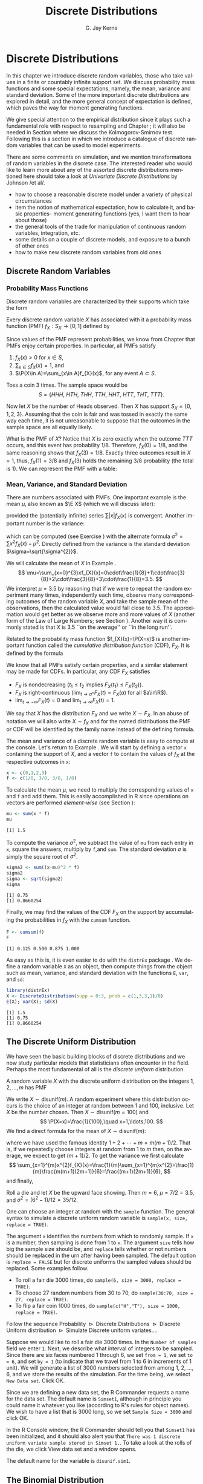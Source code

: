#+STARTUP:   indent
#+TITLE:     Discrete Distributions
#+AUTHOR:    G. Jay Kerns
#+EMAIL:     gkerns@ysu.edu
#+LANGUAGE:  en
#+OPTIONS:   H:3 num:t toc:t \n:nil @:t ::t |:t ^:t -:t f:nil *:t <:t
#+OPTIONS:   TeX:t LaTeX:t skip:nil d:nil todo:t pri:nil tags:not-in-toc
#+INFOJS_OPT: view:nil toc:nil ltoc:t mouse:underline buttons:0 path:http://orgmode.org/org-info.js
#+EXPORT_SELECT_TAGS: export
#+EXPORT_EXCLUDE_TAGS: answ soln
#+DRAWERS: HIDDEN PROPERTIES STATE PREFACE
#+BABEL: :session *R* :exports results :results value raw replace :cache no :tangle yes
#+LaTeX_CLASS: scrbook
#+LaTeX_CLASS_OPTIONS: [captions=tableheading]
#+LaTeX_CLASS_OPTIONS: [10pt,english]
#+LaTeX_HEADER: \input{preamble}

* Discrete Distributions
\label{cha:Discrete-Distributions}
#+begin_src R :exports none
rm(list = ls())
seed <- 42
set.seed(seed)
options(width = 60)
options(useFancyQuotes = FALSE)
library(actuar)
library(aplpack)
library(boot)
library(coin)
library(combinat)
library(distrEx)
library(e1071)
library(ggplot2)
library(HH)
library(Hmisc)
library(lattice)
library(lmtest)
library(mvtnorm)
library(prob)
library(qcc)
library(RcmdrPlugin.IPSUR)
library(reshape)
library(scatterplot3d)
library(stats4)
library(TeachingDemos)
#+end_src

\noindent In this chapter we introduce discrete random variables, those who take values in a finite or countably infinite support set. We discuss probability mass functions and some special expectations, namely, the mean, variance and standard deviation. Some of the more important discrete distributions are explored in detail, and the more general concept of expectation is defined, which paves the way for moment generating functions. 

We give special attention to the empirical distribution since it plays such a fundamental role with respect to resampling and Chapter \ref{cha:resampling-methods}; it will also be needed in Section \ref{sub:Kolmogorov-Smirnov-Goodness-of-Fit-Test} where we discuss the Kolmogorov-Smirnov test. Following this is a section in which we introduce a catalogue of discrete random variables that can be used to model experiments.

There are some comments on simulation, and we mention transformations of random variables in the discrete case. The interested reader who would like to learn more about any of the assorted discrete distributions mentioned here should take a look at /Univariate Discrete Distributions/ by Johnson /et al/\cite{Johnson1993}.


#+latex: \paragraph*{What do I want them to know?}

- how to choose a reasonable discrete model under a variety of physical circumstances
- item the notion of mathematical expectation, how to calculate it, and basic properties- moment generating functions (yes, I want them to hear about those)
- the general tools of the trade for manipulation of continuous random variables, integration, /etc/.
- some details on a couple of discrete models, and exposure to a bunch of other ones
- how to make new discrete random variables from old ones


** Discrete Random Variables
\label{sec:discrete-random-variables}

*** Probability Mass Functions
\label{sub:probability-mass-functions}

Discrete random variables are characterized by their supports which take the form
\begin{equation}
S_{X}=\{u_{1},u_{2},\ldots,u_{k}\}\mbox{ or }S_{X}=\{u_{1},u_{2},u_{3}\ldots\}.
\end{equation}
Every discrete random variable \(X\) has associated with it a probability mass function (PMF) \(f_{X}:S_{X}\to[0,1]\) defined by
\begin{equation}
f_{X}(x)=\P(X=x),\quad x\in S_{X}.
\end{equation}
Since values of the PMF represent probabilities, we know from Chapter \ref{cha:Probability} that PMFs enjoy certain properties. In particular, all PMFs satisfy
1. \(f_{X}(x)>0\) for \(x\in S\),
2. \(\sum_{x\in S}f_{X}(x)=1\), and
3. \(\P(X\in A)=\sum_{x\in A}f_{X}(x)\), for any event \(A\subset S\).

#+latex: \begin{example}
\label{exa:Toss-a-coin}

Toss a coin 3 times. The sample space would be
\[
S=\{ HHH,\ HTH,\ THH,\ TTH,\ HHT,\ HTT,\ THT,\ TTT\}.
\]

Now let \(X\) be the number of Heads observed. Then \(X\) has support \(S_{X}=\{ 0,1,2,3\} \). Assuming that the coin is fair and was tossed in exactly the same way each time, it is not unreasonable to suppose that the outcomes in the sample space are all equally likely. 

What is the PMF of \(X\)? Notice that \(X\) is zero exactly when the outcome \(TTT\) occurs, and this event has probability \(1/8\). Therefore, \(f_{X}(0)=1/8\), and the same reasoning shows that \(f_{X}(3)=1/8\). Exactly three outcomes result in \(X=1\), thus, \(f_{X}(1)=3/8\) and \(f_{X}(3)\) holds the remaining \(3/8\) probability (the total is 1). We can represent the PMF with a table:

\begin{table}[H]
\begin{tabular}{c|cccc|c}
\(x\in S_{X}\) & 0 & 1 & 2 & 3 & Total\tabularnewline
\hline
\(f_{X}(x)=\P(X=x)\) & 1/8 & 3/8 & 3/8 & 1/8 & 1\tabularnewline
\end{tabular}
\end{table}

#+latex: \end{example}

*** Mean, Variance, and Standard Deviation
\label{sub:mean-variance-sd}

There are numbers associated with PMFs. One important example is the mean \(\mu\), also known as \(\E X\) (which we will discuss later):
\begin{equation}
\mu=\E X=\sum_{x\in S}xf_{X}(x),
\end{equation}
provided the (potentially infinite) series \(\sum|x|f_{X}(x)\) is convergent. Another important number is the variance:
\begin{equation}
\sigma^{2}=\sum_{x\in S}(x-\mu)^{2}f_{X}(x),
\end{equation}
which can be computed (see Exercise \ref{xca:variance-shortcut}) with the alternate formula \(\sigma^{2}=\sum x{}^{2}f_{X}(x)-\mu^{2}\). Directly defined from the variance is the standard deviation \(\sigma=\sqrt{\sigma^{2}}\).
 
#+latex: \begin{example}
\label{exa:disc-pmf-mean}
We will calculate the mean of \(X\) in Example \ref{exa:Toss-a-coin}.
\[
\mu=\sum_{x=0}^{3}xf_{X}(x)=0\cdot\frac{1}{8}+1\cdot\frac{3}{8}+2\cdot\frac{3}{8}+3\cdot\frac{1}{8}=3.5.
\]
We interpret \(\mu = 3.5\) by reasoning that if we were to repeat the random experiment many times, independently each time, observe many corresponding outcomes of the random variable \(X\), and take the sample mean of the observations, then the calculated value would fall close to 3.5. The approximation would get better as we observe more and more values of \(X\) (another form of the Law of Large Numbers; see Section \ref{sec:Interpreting-Probabilities}). Another way it is commonly stated is that \(X\) is 3.5 ``on the average'' or ``in the long run''.
#+latex: \end{example}

\begin{rem}
Note that although we say \(X\) is 3.5 on the average, we must keep in mind that our \(X\) never actually equals 3.5 (in fact, it is impossible for \(X\) to equal 3.5).
\end{rem}

Related to the probability mass function \(f_{X}(x)=\P(X=x)\) is another important function called the /cumulative distribution function/ (CDF), \(F_{X}\). It is defined by the formula
\begin{equation}
F_{X}(t)=\P(X\leq t),\quad-\infty<t<\infty.
\end{equation}
We know that all PMFs satisfy certain properties, and a similar statement may be made for CDFs. In particular, any CDF \(F_{X}\) satisfies
- \(F_{X}\) is nondecreasing (\(t_{1}\leq t_{2}\) implies \(F_{X}(t_{1})\leq F_{X}(t_{2})\)).
- \(F_{X}\) is right-continuous (\(\lim_{t\to a^{+}}F_{X}(t)=F_{X}(a)\) for all \(a\in\R\)).
- \(\lim_{t\to-\infty}F_{X}(t)=0\) and \(\lim_{t\to\infty}F_{X}(t)=1\).
We say that \(X\) has the distribution \(F_{X}\) and we write \(X\sim F_{X}\). In an abuse of notation we will also write \(X\sim f_{X}\) and for the named distributions the PMF or CDF will be identified by the family name instead of the defining formula.

#+latex: \paragraph*{How to do it with \textsf{R}}
\label{sub:disc-rv-how-r}

The mean and variance of a discrete random variable is easy to compute at the console. Let's return to Example \ref{exa:disc-pmf-mean}. We will start by defining a vector =x= containing the support of \(X\), and a vector =f= to contain the values of \(f_{X}\) at the respective outcomes in =x=:

#+begin_src R :exports code :results silent
x <- c(0,1,2,3)
f <- c(1/8, 3/8, 3/8, 1/8)
#+end_src

#+results[0897ba84059a071cc7b58406b703921d99b6039e]:

To calculate the mean \(\mu\), we need to multiply the corresponding values of =x= and =f= and add them. This is easily accomplished in \textsf{R} since operations on vectors are performed /element-wise/ (see Section \ref{sub:Functions-and-Expressions}): 

#+begin_src R :exports both :results output pp  
mu <- sum(x * f)
mu
#+end_src

#+results[3cc4b72bd4e364e3591feb0f1c02979e4f234515]:
: [1] 1.5

To compute the variance \(\sigma^{2}\), we subtract the value of =mu= from each entry in =x=, square the answers, multiply by =f=,and =sum=. The standard deviation \(\sigma\) is simply the square root of \(\sigma^{2}\).

#+begin_src R :exports both :results output pp  
sigma2 <- sum((x-mu)^2 * f)
sigma2
sigma <- sqrt(sigma2)
sigma
#+end_src

#+results[68629ddb33e4dcb2d66bb951b9d2f0aea380f202]:
: [1] 0.75
: [1] 0.8660254

Finally, we may find the values of the CDF \(F_{X}\) on the support by accumulating the probabilities in \(f_{X}\) with the =cumsum= function. 

#+begin_src R :exports both :results output pp  
F <- cumsum(f)
F
#+end_src

#+results[e3799655cab4d546631da6d274d5208111071611]:
: [1] 0.125 0.500 0.875 1.000

As easy as this is, it is even easier to do with the =distrEx= package \cite{Ruckdescheldistr}. We define a random variable =X= as an object, then compute things from the object such as mean, variance, and standard deviation with the functions =E=, =var=, and =sd=:

#+begin_src R :exports both :results output pp  
library(distrEx)
X <- DiscreteDistribution(supp = 0:3, prob = c(1,3,3,1)/8)
E(X); var(X); sd(X)
#+end_src

#+results[dfeb23b3c4416473fd4563d8067e24e34bd32544]:
: [1] 1.5
: [1] 0.75
: [1] 0.8660254


** The Discrete Uniform Distribution
\label{sec:disc-uniform-dist}

We have seen the basic building blocks of discrete distributions and we now study particular models that statisticians often encounter in the field. Perhaps the most fundamental of all is the /discrete uniform/ distribution.

A random variable \(X\) with the discrete uniform distribution on the integers \(1,2,\ldots,m\) has PMF
\begin{equation}
f_{X}(x)=\frac{1}{m},\quad x=1,2,\ldots,m.
\end{equation}
We write \(X\sim\mathsf{disunif}(m)\). A random experiment where this distribution occurs is the choice of an integer at random between 1 and 100, inclusive. Let \(X\) be the number chosen. Then \(X\sim\mathsf{disunif}(m=100)\) and
\[
\P(X=x)=\frac{1}{100},\quad x=1,\ldots,100.
\]
We find a direct formula for the mean of \(X\sim\mathsf{disunif}(m)\):
\begin{equation}
\mu=\sum_{x=1}^{m}xf_{X}(x)=\sum_{x=1}^{m}x\cdot\frac{1}{m}=\frac{1}{m}(1+2+\cdots+m)=\frac{m+1}{2},
\end{equation}
where we have used the famous identity \(1+2+\cdots+m=m(m+1)/2\). That is, if we repeatedly choose integers at random from 1 to \(m\) then, on the average, we expect to get \((m+1)/2\). To get the variance we first calculate
\[
\sum_{x=1}^{m}x^{2}f_{X}(x)=\frac{1}{m}\sum_{x=1}^{m}x^{2}=\frac{1}{m}\frac{m(m+1)(2m+1)}{6}=\frac{(m+1)(2m+1)}{6},
\]
and finally,
\begin{equation}
\sigma^{2}=\sum_{x=1}^{m}x^{2}f_{X}(x)-\mu^{2}=\frac{(m+1)(2m+1)}{6}-\left(\frac{m+1}{2}\right)^{2}=\cdots=\frac{m^{2}-1}{12}.
\end{equation}

#+latex: \begin{example}
Roll a die and let \(X\) be the upward face showing. Then \(m=6\), \(\mu=7/2=3.5\), and \(\sigma^{2}=(6^{2}-1)/12=35/12\).
#+latex: \end{example}

#+latex: \paragraph*{How to do it with \textsf{R}}

#+latex: \paragraph*{From the console:}
One can choose an integer at random with the =sample= function. The general syntax to simulate a discrete uniform random variable is =sample(x, size, replace = TRUE)=.

The argument =x= identifies the numbers from which to randomly sample. If =x= is a number, then sampling is done from 1 to =x=. The argument =size= tells how big the sample size should be, and =replace= tells whether or not numbers should be replaced in the urn after having been sampled. The default option is =replace = FALSE= but for discrete uniforms the sampled values should be replaced. Some examples follow.

#+latex: \paragraph*{Examples}
- To roll a fair die 3000 times, do =sample(6, size = 3000, replace = TRUE)=.
- To choose 27 random numbers from 30 to 70, do =sample(30:70, size = 27, replace = TRUE)=.
- To flip a fair coin 1000 times, do =sample(c("H","T"), size = 1000, replace = TRUE)=.

#+latex: \paragraph*{With the \textsf{R} Commander:}

Follow the sequence \textsf{Probability \(\triangleright\) Discrete Distributions \(\triangleright\) Discrete Uniform distribution \(\triangleright\) Simulate Discrete uniform variates.}...

Suppose we would like to roll a fair die 3000 times. In the =Number of samples= field we enter =1=. Next, we describe what interval of integers to be sampled. Since there are six faces numbered 1 through 6, we set =from = 1=, we set =to = 6=, and set =by = 1= (to indicate that we travel from 1 to 6 in increments of 1 unit). We will generate a list of 3000 numbers selected from among 1, 2, ..., 6, and we store the results of the simulation. For the time being, we select =New Data set=. Click \textsf{OK}.

Since we are defining a new data set, the \textsf{R} Commander requests a name for the data set. The default name is =Simset1=, although in principle you could name it whatever you like (according to \textsf{R}'s rules for object names). We wish to have a list that is 3000 long, so we set =Sample Size = 3000= and click \textsf{OK}.

In the \textsf{R} Console window, the \textsf{R} Commander should tell you that =Simset1= has been initialized, and it should also alert you that =There was 1 discrete uniform variate sample stored in Simset 1.=. To take a look at the rolls of the die, we click \textsf{View data set} and a window opens.  

The default name for the variable is =disunif.sim1=.


** The Binomial Distribution
\label{sec:binom-dist}

The binomial distribution is based on a /Bernoulli trial/, which is a random experiment in which there are only two possible outcomes: success (\(S\)) and failure (\(F\)). We conduct the Bernoulli trial and let 
\begin{equation}
X=
\begin{cases}
1 & \mbox{if the outcome is \ensuremath{S}},\\
0 & \mbox{if the outcome is \ensuremath{F}}.
\end{cases}
\end{equation}

If the probability of success is \(p\) then the probability of failure must be \(1-p=q\) and the PMF of \(X\) is

\begin{equation}
f_{X}(x)=p^{x}(1-p)^{1-x},\quad x=0,1.
\end{equation}

It is easy to calculate \(\mu=\E X=p\) and \(\E X^{2}=p\) so that \(\sigma^{2}=p-p^{2}=p(1-p)\).


*** The Binomial Model
\label{sub:The-Binomial-Model}

The Binomial model has three defining properties:
- Bernoulli trials are conducted \(n\) times,
- the trials are independent,
- the probability of success \(p\) does not change between trials.
If \(X\) counts the number of successes in the \(n\) independent trials, then the PMF of \(X\) is 
\begin{equation}
f_{X}(x)={n \choose x}p^{x}(1-p)^{n-x},\quad x=0,1,2,\ldots,n.
\end{equation}
We say that \(X\) has a /binomial distribution/ and we write \(X\sim\mathsf{binom}(\mathtt{size}=n,\,\mathtt{prob}=p)\). It is clear that \(f_{X}(x)\geq0\) for all \(x\) in the support because the value is the product of nonnegative numbers. We next check that \(\sum f(x)=1\):
\[
\sum_{x=0}^{n}{n \choose x}p^{x}(1-p)^{n-x}=[p+(1-p)]^{n}=1^{n}=1.
\]
We next find the mean:
\begin{alignat*}{1}
\mu= & \sum_{x=0}^{n}x\,{n \choose x}p^{x}(1-p)^{n-x},\\
= & \sum_{x=1}^{n}x\,\frac{n!}{x!(n-x)!}p^{x}q^{n-x},\\
= & n\cdot p\sum_{x=1}^{n}\frac{(n-1)!}{(x-1)!(n-x)!}p^{x-1}q^{n-x},\\
= & np\,\sum_{x-1=0}^{n-1}{n-1 \choose x-1}p^{(x-1)}(1-p)^{(n-1)-(x-1)},\\
= & np.
\end{alignat*}
A similar argument shows that \(\E X(X-1)=n(n-1)p^{2}\) (see Exercise \ref{xca:binom-factorial-expectation}). Therefore
\begin{alignat*}{1}
\sigma^{2}= & \E X(X-1)+\E X-[\E X]^{2},\\
= & n(n-1)p^{2}+np-(np)^{2},\\
= & n^{2}p^{2}-np^{2}+np-n^{2}p^{2},\\
= & np-np^{2}=np(1-p).
\end{alignat*}

#+latex: \begin{example}
A four-child family. Each child may be either a boy (\(B\)) or a girl (\(G\)). For simplicity we suppose that \(\P(B)=\P(G)=1/2\) and that the genders of the children are determined independently. If we let \(X\) count the number of \(B\)'s, then \(X\sim\mathsf{binom}(\mathtt{size}=4,\,\mathtt{prob}=1/2)\). Further, \(\P(X=2)\) is
\[
f_{X}(2)={4 \choose 2}(1/2)^{2}(1/2)^{2}=\frac{6}{2^{4}}.
\]
The mean number of boys is \(4(1/2)=2\) and the variance of \(X\) is \(4(1/2)(1/2)=1\).
#+latex: \end{example}

#+latex: \paragraph*{How to do it with \textsf{R}}

The corresponding \textsf{R} function for the PMF and CDF are =dbinom= and =pbinom=, respectively. We demonstrate their use in the following examples.  

#+latex: \begin{example}
We can calculate it in \textsf{R} Commander under the \textsf{Binomial Distribution} menu with the \textsf{Binomial probabilities} menu item.

#+begin_src R :exports results :results output pp
A <- data.frame(Pr=dbinom(0:4, size = 4, prob = 0.5))
rownames(A) <- 0:4 
A
#+end_src

#+results[15bbf11b8f7bb47397a634b0e97f468ac9ebd22a]:
:       Pr
: 0 0.0625
: 1 0.2500
: 2 0.3750
: 3 0.2500
: 4 0.0625

#+latex: \end{example}

We know that the \(\mathsf{binom}(\mathtt{size}=4,\,\mathtt{prob}=1/2)\) distribution is supported on the integers 0, 1, 2, 3, and 4; thus the table is complete. We can read off the answer to be \(\P(X=2)=0.3750\).


#+latex: \begin{example}
Roll 12 dice simultaneously, and let \(X\) denote the number of 6's that appear. We wish to find the probability of getting seven, eight, or nine 6's. If we let \(S=\{ \mbox{get a 6 on one roll} \} \), then \(\P(S)=1/6\) and the rolls constitute Bernoulli trials; thus \(X\sim\mathsf{binom}(\mathtt{size}=12,\ \mathtt{prob}=1/6)\) and our task is to find \(\P(7\leq X\leq9)\). This is just
\[ 
\P(7\leq X\leq9)=\sum_{x=7}^{9}{12 \choose x}(1/6)^{x}(5/6)^{12-x}.
\]

Again, one method to solve this problem would be to generate a probability mass table and add up the relevant rows. However, an alternative method is to notice that \(\P(7\leq X\leq9)=\P(X\leq9)-\P(X\leq6)=F_{X}(9)-F_{X}(6)\), so we could get the same answer by using the \textsf{Binomial tail probabilities}... menu in the \textsf{R} Commander or the following from the command line: 

#+begin_src R :exports both :results output pp  
pbinom(9, size=12, prob=1/6) - pbinom(6, size=12, prob=1/6)
diff(pbinom(c(6,9), size = 12, prob = 1/6))  # same thing
#+end_src

#+results[08cb264b20e8d349cbaf43de410b2d45ad6c7df5]:
: [1] 0.001291758
: [1] 0.001291758

#+latex: \end{example}

#+latex: \begin{example}
\label{exa:toss-coin-3-withR}
Toss a coin three times and let \(X\) be the number of Heads observed. We know from before that \(X\sim\mathsf{binom}(\mathtt{size}=3,\,\mathtt{prob}=1/2)\) which implies the following PMF:


\begin{table}[H]
\begin{tabular}{c|cccc}
\(x=\mbox{\#of Heads}\) & 0 & 1 & 2 & 3\tabularnewline
\hline
\(f(x)=\P(X=x)\) & 1/8 & 3/8 & 3/8 & 1/8\tabularnewline
\end{tabular}
\end{table}


Our next goal is to write down the CDF of \(X\) explicitly. The first case is easy: it is impossible for \(X\) to be negative, so if \(x<0\) then we should have \(\P(X\leq x)=0\). Now choose a value \(x\) satisfying \(0\leq x<1\), say, \(x=0.3\). The only way that \(X\leq x\) could happen would be if \(X=0\), therefore, \(\P(X\leq x)\) should equal \(\P(X=0)\), and the same is true for any \(0\leq x<1\). Similarly, for any \(1\leq x<2\), say, \(x=1.73\), the event \(\{ X\leq x \}\) is exactly the event \(\{ X=0\mbox{ or }X=1 \}\). Consequently, \(\P(X\leq x)\) should equal \(\P(X=0\mbox{ or }X=1)=\P(X=0)+\P(X=1)\). Continuing in this fashion, we may figure out the values of \(F_{X}(x)\) for all possible inputs \(-\infty<x<\infty\), and we may summarize our observations with the following piecewise defined function:
\[
F_{X}(x)=\P(X\leq x)=
\begin{cases}
0, & x<0,\\
\frac{1}{8}, & 0\leq x<1,\\
\frac{1}{8}+\frac{3}{8}=\frac{4}{8}, & 1\leq x<2,\\
\frac{4}{8}+\frac{3}{8}=\frac{7}{8}, & 2\leq x<3,\\
1, & x\geq3.
\end{cases}
\]


In particular, the CDF of \(X\) is defined for the entire real line, \(\R\). The CDF is right continuous and nondecreasing. A graph of the \(\mathsf{binom}(\mathtt{size}=3,\,\mathtt{prob}=1/2)\) CDF is shown in Figure \ref{fig:binom-cdf-base}.

#+latex: \end{example}


\begin{figure}
<<echo = FALSE, fig = true, height = 4.5, width = 6>>=
plot(0, xlim = c(-1.2, 4.2), ylim = c(-0.04, 1.04), type = "n", xlab = "number of successes", ylab = "cumulative probability")
abline(h = c(0,1), lty = 2, col = "grey")
lines(stepfun(0:3, pbinom(-1:3, size = 3, prob = 0.5)), verticals = FALSE, do.p = FALSE)
points(0:3, pbinom(0:3, size = 3, prob = 0.5), pch = 16, cex = 1.2)
points(0:3, pbinom(-1:2, size = 3, prob = 0.5), pch = 1, cex = 1.2)

\caption{Graph of the \(\mathsf{binom}(\mathtt{size}=3,\,\mathtt{prob}=1/2)\) CDF\label{fig:binom-cdf-base}}

\end{figure}


#+latex: \begin{example}
Another way to do Example \ref{exa:toss-coin-3-withR} is with the =distr= family of packages \cite{Ruckdescheldistr}. They use an object oriented approach to random variables, that is, a random variable is stored in an object =X=, and then questions about the random variable translate to functions on and involving =X=. Random variables with distributions from the =base= package are specified by capitalizing the name of the distribution.

#+begin_src R :exports both :results output pp  
library(distr)
X <- Binom(size = 3, prob = 1/2)
X
#+end_src

#+results[56f8b124d986ff55ff2973f4089733cdaa54a910]:
:  Distribution Object of Class: Binom
:  size: 3
:  prob: 0.5

The analogue of the =dbinom= function for =X= is the =d(X)= function, and the analogue of the =pbinom= function is the =p(X)= function. Compare the following:

#+begin_src R :exports both :results output pp  
d(X)(1)   # pmf of X evaluated at x = 1
p(X)(2)   # cdf of X evaluated at x = 2
#+end_src

#+results[34e9d47187e3ebe8c68ed8400660a66c0dac5226]:
: [1] 0.375
: [1] 0.875

#+latex: \end{example}

Random variables defined via the =distr= package may be /plotted/, which will return graphs of the PMF, CDF, and quantile function (introduced in Section \ref{sub:Normal-Quantiles-QF}). See Figure \ref{fig:binom-plot-distr} for an example.


#+begin_src R :exports code :results graphics silent :file img/binom-plot-distr.pdf
plot(X, cex = 0.2)
#+end_src

#+results[514be6e493d17900ebcf3d9af9c820aabbc8679c]:
[[file:img/binom-plot-distr.pdf]]

#+begin_src latex 
  \begin{figure}[H]
    \includegraphics[width=5in, height=4in]{img/binom-plot-distr.pdf}
    \caption[The \textsf{binom}(\texttt{size} = 3, \texttt{prob} = 0.5) distribution from the \texttt{distr} package]{\small The \textsf{binom}(\texttt{size} = 3, \texttt{prob} = 0.5) distribution from the \texttt{distr} package.}
    \label{fig:binom-plot-distr}
  \end{figure}
#+end_src


\begin{table}
\begin{tabular}{lllll}
\multicolumn{5}{l}{Given \(X\sim\mathsf{dbinom}(\mathtt{size}=n,\,\mathtt{prob}=p)\).}\tabularnewline
 &  &  &  & \tabularnewline
How to do: &  & with \(\mathtt{stats}\) (default)  &  & with \(\mathtt{distr}\)\tabularnewline
\hline
PMF: \(\P(X=x)\) &  & \(\mathtt{dbinom(x,size=n,prob=p)}\) &  & \(\mathtt{d(X)(x)}\)\tabularnewline
CDF: \(\P(X\leq x)\) &  & \(\mathtt{pbinom(x,size=n,prob=p)}\) &  & \(\mathtt{p(X)(x)}\)\tabularnewline
Simulate \(k\) variates &  & \(\mathtt{rbinom(k,size=n,prob=p)}\) &  & \(\mathtt{r(X)(k)}\)\tabularnewline
\hline
 &  &  &  & \tabularnewline
\multicolumn{5}{r}{For \(\mathtt{distr}\) need \texttt{X <-} \(\mathtt{Binom(size=}n\mathtt{,\ prob=}p\mathtt{)}\)}\tabularnewline
\end{tabular}

\caption{Correspondence between \texttt{stats} and \texttt{distr}}

\end{table}



** Expectation and Moment Generating Functions
\label{sec:expectation-and-mgfs}


*** The Expectation Operator
\label{sub:expectation-operator}

We next generalize some of the concepts from Section \ref{sub:mean-variance-sd}. There we saw that every
#+latex: \footnote{Not every, only those PMFs for which the (potentially infinite) series converges.}
PMF has two important numbers associated with it:
\begin{equation}
\mu=\sum_{x\in S}xf_{X}(x),\quad\sigma^{2}=\sum_{x\in S}(x-\mu)^{2}f_{X}(x).
\end{equation}
Intuitively, for repeated observations of \(X\) we would expect the sample mean to closely approximate \(\mu\) as the sample size increases without bound. For this reason we call \(\mu\) the /expected value/ of \(X\) and we write \(\mu=\E X\), where \(\E\) is an /expectation operator/.

\begin{defn}
More generally, given a function \(g\) we define the /expected value of/ \(g(X)\) by
\begin{equation}
\E\, g(X)=\sum_{x\in S}g(x)f_{X}(x),
\end{equation}
provided the (potentially infinite) series \(\sum_{x}|g(x)|f(x)\) is convergent. We say that \(\E g(X)\) /exists/.
\end{defn}


In this notation the variance is \(\sigma^{2}=\E(X-\mu)^{2}\) and we prove the identity
\begin{equation}
\E(X-\mu)^{2}=\E X^{2}-(\E X)^{2}
\end{equation}
in Exercise \ref{xca:variance-shortcut}. Intuitively, for repeated observations of \(X\) we would expect the sample mean of the \(g(X)\) values to closely approximate \(\E\, g(X)\) as the sample size increases without bound.

Let us take the analogy further. If we expect \(g(X)\) to be close to \(\E g(X)\) on the average, where would we expect \(3g(X)\) to be on the average? It could only be \(3\E g(X)\). The following theorem makes this idea precise.

\begin{prop}
\label{pro:expectation-properties}
For any functions \(g\) and \(h\), any random variable \(X\), and any constant \(c\): 

1. \(\E\: c=c\),
2. \(\E[c\cdot g(X)]=c\E g(X)\)
3. \(\E[g(X)+h(X)]=\E g(X)+\E h(X)\),

provided \(\E g(X)\) and \(\E h(X)\) exist.

\end{prop}

\begin{proof}
Go directly from the definition. For example,

\[
\E[c\cdot g(X)]=\sum_{x\in S}c\cdot g(x)f_{X}(x)=c\cdot\sum_{x\in S}g(x)f_{X}(x)=c\E g(X).
\]

\end{proof}

*** Moment Generating Functions
\label{sub:MGFs}

\begin{defn}
Given a random variable \(X\), its /moment generating function/ (abbreviated MGF) is defined by the formula
\begin{equation}
M_{X}(t)=\E\me^{tX}=\sum_{x\in S}\me^{tx}f_{X}(x),
\end{equation}
provided the (potentially infinite) series is convergent for all \(t\) in a neighborhood of zero (that is, for all \(-\epsilon<t<\epsilon\), for some \(\epsilon>0\)). 
\end{defn}


Note that for any MGF \(M_{X}\),
\begin{equation}
M_{X}(0)=\E\me^{0\cdot X}=\E1=1.
\end{equation}

We will calculate the MGF for the two distributions introduced above.

#+latex: \begin{example}
Find the MGF for \(X\sim\mathsf{disunif}(m)\). 

Since \(f(x)=1/m\), the MGF takes the form
\[
M(t)=\sum_{x=1}^{m}\me^{tx}\frac{1}{m}=\frac{1}{m}(\me^{t}+\me^{2t}+\cdots+\me^{mt}),\quad\mbox{for any \ensuremath{t}.}
\]

#+latex: \end{example}

#+latex: \begin{example}
Find the MGF for \(X\sim\mathsf{binom}(\mathtt{size}=n,\,\mathtt{prob}=p)\).
#+latex: \end{example}

\begin{alignat*}{1}
M_{X}(t)= & \sum_{x=0}^{n}\me^{tx}\,{n \choose x}\, p^{x}(1-p)^{n-x},\\
= & \sum_{x=0}^{n}{n \choose x}\,(p\me^{t})^{x}q^{n-x},\\
= & (p\me^{t}+q)^{n},\quad\mbox{for any \ensuremath{t}.}
\end{alignat*}


#+latex: \paragraph*{Applications}

We will discuss three applications of moment generating functions in this book. The first is the fact that an MGF may be used to accurately identify the probability distribution that generated it, which rests on the following:

\begin{thm}
\label{thm:mgf-unique}
The moment generating function, if it exists in a neighborhood of zero, determines a probability distribution /uniquely/. 
\end{thm}

\begin{proof}
Unfortunately, the proof of such a theorem is beyond the scope of a text like this one. Interested readers could consult Billingsley \cite{Billingsley1995}.
\end{proof}


We will see an example of Theorem \ref{thm:mgf-unique} in action.

#+latex: \begin{example}
Suppose we encounter a random variable which has MGF
\[
M_{X}(t)=(0.3+0.7\me^{t})^{13}.
\]

Then \(X\sim\mathsf{binom}(\mathtt{size}=13,\,\mathtt{prob}=0.7)\).
#+latex: \end{example}


An MGF is also known as a ``Laplace Transform'' and is manipulated in that context in many branches of science and engineering.

#+latex: \paragraph*{Why is it called a Moment Generating Function?}

This brings us to the second powerful application of MGFs. Many of the models we study have a simple MGF, indeed, which permits us to determine the mean, variance, and even higher moments very quickly. Let us see why. We already know that 
\begin{alignat*}{1}
M(t)= & \sum_{x\in S}\me^{tx}f(x).
\end{alignat*}

Take the derivative with respect to \(t\) to get
\begin{equation}
M'(t)=\frac{\diff}{\diff t}\left(\sum_{x\in S}\me^{tx}f(x)\right)=\sum_{x\in S}\ \frac{\diff}{\diff t}\left(\me^{tx}f(x)\right)=\sum_{x\in S}x\me^{tx}f(x),
\end{equation}
and so if we plug in zero for \(t\) we see
\begin{equation}
M'(0)=\sum_{x\in S}x\me^{0}f(x)=\sum_{x\in S}xf(x)=\mu=\E X.
\end{equation}

Similarly, \(M''(t)=\sum x^{2}\me^{tx}f(x)\) so that \(M''(0)=\E X^{2}\). And in general, we can see
#+latex: \footnote{We are glossing over some significant mathematical details in our derivation. Suffice it to say that when the MGF exists in a neighborhood of \(t=0\), the exchange of differentiation and summation is valid in that neighborhood, and our remarks hold true.}
that
\begin{equation}
M_{X}^{(r)}(0)=\E X^{r}=\mbox{\ensuremath{r^{\mathrm{th}}} moment of \ensuremath{X} about the origin.}
\end{equation}

These are also known as /raw moments/ and are sometimes denoted \(\mu_{r}'\). In addition to these are the so called /central moments/ \(\mu_{r}\) defined by
\begin{equation}
\mu_{r}=\E(X-\mu)^{r},\quad r=1,2,\ldots
\end{equation}

#+latex: \begin{example}
Let \(X\sim\mathsf{binom}(\mathtt{size}=n,\,\mathtt{prob}=p)\mbox{ with \ensuremath{M(t)=(q+p\me^{t})^{n}}}\).

We calculated the mean and variance of a binomial random variable in Section \ref{sec:binom-dist} by means of the binomial series. But look how quickly we find the mean and variance with the moment generating function.
\begin{alignat*}{1}
M'(t)= & n(q+p\me^{t})^{n-1}p\me^{t}\left|_{t=0}\right.,\\
= & n\cdot1^{n-1}p,\\
= & np.
\end{alignat*}

And
\begin{alignat*}{1}
M''(0)= & n(n-1)[q+p\me^{t}]^{n-2}(p\me^{t})^{2}+n[q+p\me^{t}]^{n-1}p\me^{t}\left|_{t=0}\right.,\\
\E X^{2}= & n(n-1)p^{2}+np.
\end{alignat*}

Therefore

\begin{alignat*}{1}
\sigma^{2}= & \E X^{2}-(\E X)^{2},\\
= & n(n-1)p^{2}+np-n^{2}p^{2},\\
= & np-np^{2}=npq.
\end{alignat*}

See how much easier that was?
#+latex: \end{example}


\begin{rem}
We learned in this section that \(M^{(r)}(0)=\E X^{r}\). We remember from Calculus II that certain functions \(f\) can be represented by a Taylor series expansion about a point \(a\), which takes the form
\begin{equation}
f(x)=\sum_{r=0}^{\infty}\frac{f^{(r)}(a)}{r!}(x-a)^{r},\quad\mbox{for all \ensuremath{|x-a|<R},}
\end{equation}

where \(R\) is called the /radius of convergence/ of the series (see Appendix \ref{sec:Sequences-and-Series}). We combine the two to say that if an MGF exists for all \(t\) in the interval \((-\epsilon,\epsilon)\), then we can write
\begin{equation}
M_{X}(t)=\sum_{r=0}^{\infty}\frac{\E X^{r}}{r!}t^{r},\quad\mbox{for all \ensuremath{|t|<\epsilon}.}
\end{equation}

\end{rem}

#+latex: \paragraph*{How to do it with \textsf{R}}

The =distrEx= package provides an expectation operator =E= which can be used on random variables that have been defined in the ordinary =distr= sense:

#+begin_src R :exports both :results output pp  
X <- Binom(size = 3, prob = 0.45)
library(distrEx)
E(X)
E(3*X + 4)
#+end_src

#+results[8765d2b9ed3c3508b97ecf7c791d72708ebc909c]:
: [1] 1.35
: [1] 8.05

For discrete random variables with finite support, the expectation is simply computed with direct summation. In the case that the random variable has infinite support and the function is crazy, then the expectation is not computed directly, rather, it is estimated by first generating a random sample from the underlying model and next computing a sample mean of the function of interest. 

There are methods for other population parameters:

#+begin_src R :exports both :results output pp  
var(X)
sd(X)
#+end_src

#+results[22f4d1b625e9dc33935cb9b8e09901abf3c06aea]:
: [1] 0.7425
: [1] 0.8616844

There are even methods for =IQR=, =mad=, =skewness=, and =kurtosis=.


** The Empirical Distribution
\label{sec:empirical-distribution}

Do an experiment \(n\) times and observe \(n\) values \(x_{1}\), \(x_{2}\), ..., \(x_{n}\) of a random variable \(X\). For simplicity in most of the discussion that follows it will be convenient to imagine that the observed values are distinct, but the remarks are valid even when the observed values are repeated. 

\begin{defn}
The /empirical cumulative distribution function/ \(F_{n}\) (written ECDF)\index{Empirical distribution} is the probability distribution that places probability mass \(1/n\) on each of the values \(x_{1}\), \(x_{2}\), ..., \(x_{n}\). The empirical PMF takes the form
\begin{equation} 
f_{X}(x)=\frac{1}{n},\quad x\in \{ x_{1},x_{2},...,x_{n} \}.
\end{equation}

If the value \(x_{i}\) is repeated \(k\) times, the mass at \(x_{i}\) is accumulated to \(k/n\).
\end{defn}


The mean of the empirical distribution is
\begin{equation}
\mu=\sum_{x\in S}xf_{X}(x)=\sum_{i=1}^{n}x_{i}\cdot\frac{1}{n}
\end{equation}
and we recognize this last quantity to be the sample mean, \(\overline{x}\). The variance of the empirical distribution is
\begin{equation}
\sigma^{2}=\sum_{x\in S}(x-\mu)^{2}f_{X}(x)=\sum_{i=1}^{n}(x_{i}-\overline{x})^{2}\cdot\frac{1}{n}
\end{equation}
and this last quantity looks very close to what we already know to be the sample variance.

\begin{equation}
s^{2}=\frac{1}{n-1}\sum_{i=1}^{n}(x_{i}-\overline{x})^{2}.
\end{equation}

The /empirical quantile function/ is the inverse of the ECDF. See Section \ref{sub:Normal-Quantiles-QF}.


#+latex: \paragraph*{How to do it with \textsf{R}}

The empirical distribution is not directly available as a distribution in the same way that the other base probability distributions are, but there are plenty of resources available for the determined investigator.  Given a data vector of observed values =x=, we can see the empirical CDF with the =ecdf=\index{ecdf@\texttt{ecdf}} function:

#+begin_src R :exports both :results output pp  
x <- c(4, 7, 9, 11, 12)
ecdf(x)
#+end_src

#+results[95b9bf7a26cf4b3691f33977bb2352961a1d5785]:
: Empirical CDF 
: Call: ecdf(x)
:  x[1:5] =      4,      7,      9,     11,     12

The above shows that the returned value of =ecdf(x)= is not a /number/ but rather a /function/. The ECDF is not usually used by itself in this form, by itself. More commonly it is used as an intermediate step in a more complicated calculation, for instance, in hypothesis testing (see Chapter \ref{cha:Hypothesis-Testing}) or resampling (see Chapter \ref{cha:resampling-methods}). It is nevertheless instructive to see what the =ecdf= looks like, and there is a special plot method for =ecdf= objects.


#+begin_src R :exports code :results graphics silent :file img/empirical-CDF.pdf
plot(ecdf(x))
#+end_src

#+results[170335a3c50335bc946bc7c8a2de56426c836e3f]:
[[file:img/empirical-CDF.pdf]]

#+begin_src latex 
  \begin{figure}[H]
    \includegraphics[width=5in, height=4in]{img/empirical-CDF.pdf}
    \caption[The empirical CDF]{\small The empirical CDF.}
    \label{fig:empirical-CDF}
  \end{figure}
#+end_src

See Figure \ref{fig:empirical-CDF}. The graph is of a right-continuous function with jumps exactly at the locations stored in =x=. There are no repeated values in =x= so all of the jumps are equal to \(1/5=0.2\).

The empirical PDF is not usually of particular interest in itself, but if we really wanted we could define a function to serve as the empirical PDF:

#+begin_src R :exports both :results output pp  
epdf <- function(x) function(t){sum(x %in% t)/length(x)}
x <- c(0,0,1)
epdf(x)(0)       # should be 2/3
#+end_src

#+results[dac4462ad6a8a01a3e31bc3a2ea815b412f5d504]:
: [1] 0.6666667

To simulate from the empirical distribution supported on the vector =x=, we use the =sample=\index{sample@\texttt{sample}} function.

#+begin_src R :exports both :results output pp  
x <- c(0,0,1)
sample(x, size = 7, replace = TRUE)
#+end_src

#+results[275ab13537d0a46283e5431935ac0226498d945b]:
: [1] 0 0 1 1 1 0 1

We can get the empirical quantile function in \textsf{R} with =quantile(x, probs = p, type = 1)=; see Section \ref{sub:Normal-Quantiles-QF}.

As we hinted above, the empirical distribution is significant more because of how and where it appears in more sophisticated applications. We will explore some of these in later chapters -- see, for instance, Chapter \ref{cha:resampling-methods}.

** Other Discrete Distributions
\label{sec:other-discrete-distributions}

The binomial and discrete uniform distributions are popular, and rightly so; they are simple and form the foundation for many other more complicated distributions. But the particular uniform and binomial models only apply to a limited range of problems. In this section we introduce situations for which we need more than what the uniform and binomial offer.


*** Dependent Bernoulli Trials
\label{sec:non-bernoulli-trials}

#+latex: \paragraph*{The Hypergeometric Distribution}
\label{sub:hypergeometric-dist}

Consider an urn with 7 white balls and 5 black balls. Let our random experiment be to randomly select 4 balls, without replacement, from the urn. Then the probability of observing 3 white balls (and thus 1 black ball) would be

\begin{equation}
\P(3W,1B)=\frac{{7 \choose 3}{5 \choose 1}}{{12 \choose 4}}.
\end{equation}

More generally, we sample without replacement \(K\) times from an urn with \(M\) white balls and \(N\) black balls. Let \(X\) be the number of white balls in the sample. The PMF of \(X\) is

\begin{equation}
f_{X}(x)=\frac{{M \choose x}{N \choose K-x}}{{M+N \choose K}}.
\end{equation}

We say that \(X\) has a /hypergeometric distribution/ and write \(X\sim\mathsf{hyper}(\mathtt{m}=M,\,\mathtt{n}=N,\,\mathtt{k}=K)\).

The support set for the hypergeometric distribution is a little bit tricky. It is tempting to say that \(x\) should go from 0 (no white balls in the sample) to \(K\) (no black balls in the sample), but that does not work if \(K>M\), because it is impossible to have more white balls in the sample than there were white balls originally in the urn. We have the same trouble if \(K>N\). The good news is that the majority of examples we study have \(K\leq M\) and \(K\leq N\) and we will happily take the support to be \(x=0,\ 1,\ \ldots,\ K\). 

It is shown in Exercise \ref{xca:hyper-mean-variance} that
\begin{equation}
\mu=K\frac{M}{M+N},\quad\sigma^{2}=K\frac{MN}{(M+N)^{2}}\frac{M+N-K}{M+N-1}.
\end{equation}

The associated \textsf{R} functions for the PMF and CDF are =dhyper(x, m, n, k)= and =phyper=, respectively. There are two more functions: =qhyper=, which we will discuss in Section \ref{sub:Normal-Quantiles-QF}, and =rhyper=, discussed below.

#+latex: \begin{example}
Suppose in a certain shipment of 250 Pentium processors there are 17 defective processors. A quality control consultant randomly collects 5 processors for inspection to determine whether or not they are defective. Let \(X\) denote the number of defectives in the sample.

#+latex: \end{example}

\begin{enumerate}
\item Find the probability of exactly 3 defectives in the sample, that is,
find \(\P(X=3)\). 

/Solution:/ We know that \(X\sim\mathsf{hyper}(\mathtt{m}=17,\,\mathtt{n}=233,\,\mathtt{k}=5)\). So the required probability is just
\[
f_{X}(3)=\frac{{17 \choose 3}{233 \choose 2}}{{250 \choose 5}}.
\]

To calculate it in \textsf{R} we just type 

#+begin_src R :exports both :results output pp  
dhyper(3, m = 17, n = 233, k = 5)
#+end_src

#+results[124729d4b811c9d2ca2e3491589a2a6e65223945]:
: [1] 0.002351153

To find it with the \textsf{R} Commander we go \textsf{Probability} \(\triangleright\) \textsf{Discrete Distributions} \(\triangleright\) \textsf{Hypergeometric distribution} \(\triangleright\) \textsf{Hypergeometric probabilities}... . We fill in the parameters \(m=17\), \(n=233\), and \(k=5\). Click \textsf{OK}, and the following table is shown in the window.

#+begin_src R :exports both :results output pp  
A <- data.frame(Pr=dhyper(0:4, m = 17, n = 233, k = 5))
rownames(A) <- 0:4 
A
#+end_src

#+results[d2e8c5fbd44ac3bd268ba724726d6c7046c0c35f]:
:             Pr
: 0 7.011261e-01
: 1 2.602433e-01
: 2 3.620776e-02
: 3 2.351153e-03
: 4 7.093997e-05

We wanted \(\P(X=3)\), and this is found from the table to be approximately 0.0024. The value is rounded to the fourth decimal place.

We know from our above discussion that the sample space should be \(x=0,1,2,3,4,5\), yet, in the table the probabilities are only displayed for \(x=1,2,3\), and 4. What is happening? As it turns out, the \textsf{R} Commander will only display probabilities that are 0.00005 or greater. Since \(x=5\) is not shown, it suggests that the outcome has a tiny probability. To find its exact value we use the =dhyper= function:

#+begin_src R :exports both :results output pp  
dhyper(5, m = 17, n = 233, k = 5)
#+end_src

#+results[61a0961ab6a6f79e5d370ccbdcd5f4ffa7e3d818]:
: [1] 7.916049e-07

In other words, \(\P(X=5)\approx0.0000007916049\), a small number indeed.

\item Find the probability that there are at most 2 defectives in the sample, that is, compute \(\P(X\leq2)\).

/Solution:/ Since \(\P(X\leq2)=\P(X=0,1,2)\), one way to do this would be to add the 0, 1, and 2 entries in the above table. this gives \(0.7011+0.2602+0.0362=0.9975\). Our answer should be correct up to the accuracy of 4 decimal places. However, a more precise method is provided by the \textsf{R} Commander. Under the \textsf{Hypergeometric distribution} menu we select \textsf{Hypergeometric tail probabilities}.... We fill in the parameters \(m\), \(n\), and \(k\) as before, but in the \textsf{Variable value(s)} dialog box we enter the value 2. We notice that the =Lower tail= option is checked, and we leave that alone. Click \textsf{OK}.

#+begin_src R :exports both :results output pp  
phyper(2, m = 17, n = 233, k = 5)
#+end_src

#+results[d676d8b6d7445075d2c2371d4dd54cc43a4fd67b]:
: [1] 0.9975771

And thus \(\P(X\leq2)\approx 0.9975771\). We have confirmed that the above answer was correct up to four decimal places.

\item Find \(\P(X>1)\). 

The table did not give us the explicit probability \(\P(X=5)\), so we can not use the table to give us this probability. We need to use another method. Since \(\P(X>1)=1-\P(X\leq1)=1-F_{X}(1)\), we can find the probability with \textsf{Hypergeometric tail probabilities}.... We enter 1 for \textsf{Variable Value(s)}, we enter the parameters as before, and in this case we choose the =Upper tail= option. This results in the following output.

#+begin_src R :exports both :results output pp  
phyper(1, m = 17, n = 233, k = 5, lower.tail = FALSE)
#+end_src

#+results[a9884a360ca67accdb76f7aec39b3dcd75adcf54]:
: [1] 0.03863065

In general, the =Upper tail= option of a tail probabilities dialog computes \(\P(X>x)\) for all given \textsf{Variable Value(s)} \(x\).

\item Generate \(100,000\) observations of the random variable \(X\).


We can randomly simulate as many observations of \(X\) as we want in \textsf{R} Commander. Simply choose \textsf{Simulate hypergeometric variates}... in the \textsf{Hypergeometric distribution} dialog. 

In the \textsf{Number of samples} dialog, type 1. Enter the parameters as above. Under the \textsf{Store Values} section, make sure \textsf{New Data set} is selected. Click \textsf{OK}. 

A new dialog should open, with the default name =Simset1=.  We could change this if we like, according to the rules for \textsf{R} object names. In the sample size box, enter 100000. Click \textsf{OK}. 

In the Console Window, \textsf{R} Commander should issue an alert that \texttt{Simset1} has been initialized, and in a few seconds, it should also state that 100,000 hypergeometric variates were stored in =hyper.sim1=. We can view the sample by clicking the \textsf{View Data Set} button on the \textsf{R} Commander interface.

We know from our formulas that \(\mu=K\cdot M/(M+N)=5*17/250=0.34\). We can check our formulas using the fact that with repeated observations of \(X\) we would expect about 0.34 defectives on the average. To see how our sample reflects the true mean, we can compute the sample mean

:  Rcmdr> mean(Simset2$hyper.sim1, na.rm=TRUE)
:  [1] 0.340344

:  Rcmdr> sd(Simset2$hyper.sim1, na.rm=TRUE)
:  [1] 0.5584982
:  ...

We see that when given many independent observations of \(X\), the sample mean is very close to the true mean \(\mu\). We can repeat the same idea and use the sample standard deviation to estimate the true standard deviation of \(X\). From the output above our estimate is 0.5584982, and from our formulas we get
\[
\sigma^{2}=K\frac{MN}{(M+N)^{2}}\frac{M+N-K}{M+N-1}\approx0.3117896,
\]
with \(\sigma=\sqrt{\sigma^{2}}\approx0.5583811944\). Our estimate was pretty close.

From the console we can generate random hypergeometric variates with the =rhyper= function, as demonstrated below.

#+begin_src R :exports both :results output pp  
rhyper(10, m = 17, n = 233, k = 5)
#+end_src

#+results[3f81f229ed2f003c2cd0602a13a93ada4079851c]:
:  [1] 0 0 1 0 1 0 0 1 0 0

\end{enumerate}

#+latex: \paragraph*{Sampling With and Without Replacement}
\label{sub:Sampling-With-and}

Suppose that we have a large urn with, say, \(M\) white balls and \(N\) black balls. We take a sample of size \(n\) from the urn, and let \(X\) count the number of white balls in the sample. If we sample

\begin{description}
\item [{without~replacement,}] then \(X\sim\mathsf{hyper}(\mathtt{m=}M,\,\mathtt{n}=N,\,\mathtt{k}=n)\) and has mean and variance

\begin{alignat*}{1}
\mu= & n\frac{M}{M+N},\\
\sigma^{2}= & n\frac{MN}{(M+N)^{2}}\frac{M+N-n}{M+N-1},\\
= & n\frac{M}{M+N}\left(1-\frac{M}{M+N}\right)\frac{M+N-n}{M+N-1}.
\end{alignat*}

On the other hand, if we sample
\item [{with~replacement,}] then \(X\sim\mathsf{binom}(\mathtt{size}=n,\,\mathtt{prob}=M/(M+N))\) with mean and variance

\begin{alignat*}{1}
\mu= & n\frac{M}{M+N},\\
\sigma^{2}= & n\frac{M}{M+N}\left(1-\frac{M}{M+N}\right).
\end{alignat*}

\end{description}

We see that both sampling procedures have the same mean, and the method with the larger variance is the ``with replacement'' scheme. The factor by which the variances differ,
\begin{equation}
\frac{M+N-n}{M+N-1},
\end{equation}
is called a /finite population correction/. For a fixed sample size \(n\), as \(M,N\to\infty\) it is clear that the correction goes to 1, that is, for infinite populations the sampling schemes are essentially the same with respect to mean and variance.


*** Waiting Time Distributions
\label{sec:Waiting-Time-Distributions}

Another important class of problems is associated with the amount of time it takes for a specified event of interest to occur. For example, we could flip a coin repeatedly until we observe Heads. We could toss a piece of paper repeatedly until we make it in the trash can.


#+latex: \paragraph*{The Geometric Distribution}
\label{sub:The-Geometric-Distribution}

Suppose that we conduct Bernoulli trials repeatedly, noting the successes and failures. Let \(X\) be the number of failures before a success. If \(\P(S)=p\) then \(X\) has PMF
\begin{equation}
f_{X}(x)=p(1-p)^{x},\quad x=0,1,2,\ldots
\end{equation}

(Why?) We say that \(X\) has a /Geometric distribution/ and we write \(X\sim\mathsf{geom}(\mathtt{prob}=p)\). The associated \textsf{R} functions are =dgeom(x, prob)=, =pgeom=, =qgeom=, and =rhyper=, which give the PMF, CDF, quantile function, and simulate random variates, respectively.

Again it is clear that \(f(x)\geq0\) and we check that \(\sum f(x)=1\) (see Equation \ref{eq:geom-series} in Appendix \ref{sec:Sequences-and-Series}):
\begin{alignat*}{1}
\sum_{x=0}^{\infty}p(1-p)^{x}= & p\sum_{x=0}^{\infty}q^{x}=p\,\frac{1}{1-q}=1.
\end{alignat*}

We will find in the next section that the mean and variance are
\begin{equation}
\mu=\frac{1-p}{p}=\frac{q}{p}\mbox{ and }\sigma^{2}=\frac{q}{p^{2}}.
\end{equation}


#+latex: \begin{example}
The Pittsburgh Steelers place kicker, Jeff Reed, made 81.2% of his attempted field goals in his career up to 2006. Assuming that his successive field goal attempts are approximately Bernoulli trials, find the probability that Jeff misses at least 5 field goals before his first successful goal.

/Solution/: If \(X=\) the number of missed goals until Jeff's first success, then \(X\sim\mathsf{geom}(\mathtt{prob}=0.812)\) and we want \(\P(X\geq5)=\P(X>4)\). We can find this in \textsf{R} with

#+begin_src R :exports both :results output pp  
pgeom(4, prob = 0.812, lower.tail = FALSE)
#+end_src

#+results[fb930c0685bac1f222e32ac58e830a7f9b918d1e]:
: [1] 0.0002348493

#+latex: \end{example}


\begin{note}
Some books use a slightly different definition of the geometric distribution. They consider Bernoulli trials and let \(Y\) count instead the number of trials until a success, so that \(Y\) has PMF
\begin{equation}
f_{Y}(y)=p(1-p)^{y-1},\quad y=1,2,3,\ldots
\end{equation}

When they say ``geometric distribution'', this is what they mean. It is not hard to see that the two definitions are related. In fact, if \(X\) denotes our geometric and \(Y\) theirs, then \(Y=X+1\). Consequently, they have \(\mu_{Y}=\mu_{X}+1\) and \(\sigma_{Y}^{2}=\sigma_{X}^{2}\).
\end{note}

#+latex: \paragraph*{The Negative Binomial Distribution}
\label{sub:The-Negative-Binomial}

We may generalize the problem and consider the case where we wait for /more/ than one success. Suppose that we conduct Bernoulli trials repeatedly, noting the respective successes and failures. Let \(X\) count the number of failures before \(r\) successes. If \(\P(S)=p\) then \(X\) has PMF
\begin{equation}
f_{X}(x)={r+x-1 \choose r-1}\, p^{r}(1-p)^{x},\quad x=0,1,2,\ldots
\end{equation}

We say that \(X\) has a /Negative Binomial distribution/ and write \(X\sim\mathsf{nbinom}(\mathtt{size}=r,\,\mathtt{prob}=p)\). The associated \textsf{R} functions are =dnbinom(x, size, prob)=, =pnbinom=, =qnbinom=, and =rnbinom=, which give the PMF, CDF, quantile function, and simulate random variates, respectively.

As usual it should be clear that \(f_{X}(x)\geq 0\) and the fact that \(\sum f_{X}(x)=1\) follows from a generalization of the geometric series by means of a Maclaurin's series expansion:

\begin{alignat}{1}
\frac{1}{1-t}= & \sum_{k=0}^{\infty}t^{k},\quad\mbox{for \ensuremath{-1<t<1}},\mbox{ and}\\
\frac{1}{(1-t)^{r}}= & \sum_{k=0}^{\infty}{r+k-1 \choose r-1}\, t^{k},\quad\mbox{for \ensuremath{-1<t<1}}.
\end{alignat}

Therefore
\begin{equation}
\sum_{x=0}^{\infty}f_{X}(x)=p^{r}\sum_{x=0}^{\infty}{r+x-1 \choose r-1}\, q^{x}=p^{r}(1-q)^{-r}=1,
\end{equation}
since \(|q|=|1-p|<1\). 

#+latex: \begin{example}
We flip a coin repeatedly and let \(X\) count the number of Tails until we get seven Heads. What is \(\P(X=5)?\)

/Solution/: We know that \(X\sim\mathsf{nbinom}(\mathtt{size}=7,\,\mathtt{prob}=1/2)\).
\[
\P(X=5)=f_{X}(5)={7+5-1 \choose 7-1}(1/2)^{7}(1/2)^{5}={11 \choose 6}2^{-12}
\]

and we can get this in \textsf{R} with

#+begin_src R :exports both :results output pp  
dnbinom(5, size = 7, prob = 0.5)
#+end_src

#+results[40f21fdc5d42f24e28fb61be125cff21ec0a908d]:
: [1] 0.112793

Let us next compute the MGF of \(X\sim\mathsf{nbinom}(\mathtt{size}=r,\,\mathtt{prob}=p)\).

\begin{alignat*}{1}
M_{X}(t)= & \sum_{x=0}^{\infty}\me^{tx}\ {r+x-1 \choose r-1}p^{r}q^{x}\\
= & p^{r}\sum_{x=0}^{\infty}{r+x-1 \choose r-1}[q\me^{t}]^{x}\\
= & p^{r}(1-qe^{t})^{-r},\quad\mbox{provided \ensuremath{|q\me^{t}|<1,}}
\end{alignat*}

and so

\begin{equation}
M_{X}(t)=\left(\frac{p}{1-q\me^{t}}\right)^{r},\quad\mbox{for \ensuremath{q\me^{t}<1}}.
\end{equation}

We see that \(q\me^{t}<1\) when \(t<-\ln(1-p)\).

Let \(X\sim\mathsf{nbinom}(\mathtt{size}=r,\mathtt{prob}=p)\mbox{ with \ensuremath{M(t)=p^{r}(1-q\me^{t})^{-r}}}\). We proclaimed above the values of the mean and variance. Now we are equipped with the tools to find these directly.

\begin{alignat*}{1}
M'(t)= & p^{r}(-r)(1-q\me^{t})^{-r-1}(-q\me^{t}),\\
= & rq\me^{t}p^{r}(1-q\me^{t})^{-r-1},\\
= & \frac{rq\me^{t}}{1-q\me^{t}}M(t),\mbox{ and so }\\
M'(0)= & \frac{rq}{1-q}\cdot1=\frac{rq}{p}.
\end{alignat*}


Thus \(\mu=rq/p\). We next find \(\E X^{2}\).

\begin{alignat*}{1}
M''(0)= & \left.\frac{rq\me^{t}(1-q\me^{t})-rq\me^{t}(-q\me^{t})}{(1-q\me^{t})^{2}}M(t)+\frac{rq\me^{t}}{1-q\me^{t}}M'(t)\right|_{t=0},\\
= & \frac{rqp+rq^{2}}{p^{2}}\cdot1+\frac{rq}{p}\left(\frac{rq}{p}\right),\\
= & \frac{rq}{p^{2}}+\left(\frac{rq}{p}\right)^{2}.
\end{alignat*}

Finally we may say \( \sigma^{2} = M''(0) - [M'(0)]^{2} = rq/p^{2}. \)
#+latex: \end{example}

#+latex: \begin{example}
A random variable has MGF

\[
M_{X}(t)=\left(\frac{0.19}{1-0.81\me^{t}}\right)^{31}.
\]

Then \(X\sim\mathsf{nbinom}(\mathtt{size}=31,\,\mathtt{prob}=0.19)\).

#+latex: \end{example}

\begin{note}
As with the Geometric distribution, some books use a slightly different definition of the Negative Binomial distribution. They consider Bernoulli trials and let \(Y\) be the number of trials until \(r\) successes, so that \(Y\) has PMF

\begin{equation}
f_{Y}(y)={y-1 \choose r-1}p^{r}(1-p)^{y-r},\quad y=r,r+1,r+2,\ldots
\end{equation}

It is again not hard to see that if \(X\) denotes our Negative Binomial and \(Y\) theirs, then \(Y=X+r\). Consequently, they have \(\mu_{Y}=\mu_{X}+r\) and \(\sigma_{Y}^{2}=\sigma_{X}^{2}\).

\end{note}

*** Arrival Processes
\label{sec:Arrival-Processes}


#+latex: \paragraph*{The Poisson Distribution}
\label{sub:The-Poisson-Distribution}

This is a distribution associated with ``rare events'', for reasons which will become clear in a moment. The events might be:
- traffic accidents,
- typing errors, or
- customers arriving in a bank.


Let \(\lambda\) be the average number of events in the time interval \([0,1]\). Let the random variable \(X\) count the number of events occurring in the interval. Then under certain reasonable conditions it can be shown that

\begin{equation}
f_{X}(x)=\P(X=x)=\me^{-\lambda}\frac{\lambda^{x}}{x!},\quad x=0,1,2,\ldots
\end{equation}

We use the notation \(X\sim\mathsf{pois}(\mathtt{lambda}=\lambda)\). The associated \textsf{R} functions are =dpois(x, lambda)=, =ppois=, =qpois=, and =rpois=, which give the PMF, CDF, quantile function, and simulate random variates, respectively.


#+latex: \paragraph*{What are the reasonable conditions?}

Divide \([0,1]\) into subintervals of length \(1/n\). A /Poisson process/\index{Poisson process} satisfies the following conditions:

- the probability of an event occurring in a particular subinterval is \(\approx\lambda/n\).

- the probability of two or more events occurring in any subinterval is \(\approx 0\).

- occurrences in disjoint subintervals are independent.

\begin{rem}
\label{rem:poisson-process}

If \(X\) counts the number of events in the interval \([0,t]\) and \(\lambda\) is the average number that occur in unit time, then \(X\sim\mathsf{pois}(\mathtt{lambda}=\lambda t)\), that is,
\begin{equation}
\P(X=x)=\me^{-\lambda t}\frac{(\lambda t)^{x}}{x!},\quad x=0,1,2,3\ldots
\end{equation}
\end{rem}

#+latex: \begin{example}
On the average, five cars arrive at a particular car wash every hour. Let \(X\) count the number of cars that arrive from 10AM to 11AM. Then \(X\sim\mathsf{pois}(\mathtt{lambda}=5)\). Also, \(\mu=\sigma^{2}=5\). What is the probability that no car arrives during this period? 

/Solution/: The probability that no car arrives is
\[
\P(X=0)=\me^{-5}\frac{5^{0}}{0!}=\me^{-5}\approx0.0067.
\]

#+latex: \end{example}

#+latex: \begin{example}
Suppose the car wash above is in operation from 8AM to 6PM, and we let \(Y\) be the number of customers that appear in this period. Since this period covers a total of 10 hours, from Remark \ref{rem:poisson-process} we get that \(Y\sim\mathsf{pois}(\mathtt{lambda}=5\ast10=50)\). What is the probability that there are between 48 and 50 customers, inclusive? 

/Solution/: We want \(\P(48\leq Y\leq50)=\P(X\leq50)-\P(X\leq47)\). 

#+begin_src R :exports both :results output pp  
diff(ppois(c(47, 50), lambda = 50))
#+end_src

#+results[41d818da7268a56aa79164c2b2808bbca8b018ed]:
: [1] 0.1678485

#+latex: \end{example}

** Functions of Discrete Random Variables
\label{sec:functions-discrete-rvs}

We have built a large catalogue of discrete distributions, but the tools of this section will give us the ability to consider infinitely many more. Given a random variable \(X\) and a given function \(h\), we may consider \(Y=h(X)\). Since the values of \(X\) are determined by chance, so are the values of \(Y\). The question is, what is the PMF of the random variable \(Y\)? The answer, of course, depends on \(h\). In the case that \(h\) is one-to-one (see Appendix \ref{sec:Differential-and-Integral}), the solution can be found by simple substitution.


#+latex: \begin{example}
Let \(X\sim\mathsf{nbinom}(\mathtt{size}=r,\,\mathtt{prob}=p)\). We saw in \ref{sec:other-discrete-distributions} that \(X\) represents the number of failures until \(r\) successes in a sequence of Bernoulli trials. Suppose now that instead we were interested in counting the number of trials (successes and failures) until the \(r^{\mathrm{th}}\) success occurs, which we will denote by \(Y\). In a given performance of the experiment, the number of failures (\(X\)) and the number of successes (\(r\)) together will comprise the total number of trials (\(Y\)), or in other words, \(X+r=Y\). We may let \(h\) be defined by \(h(x)=x+r\) so that \(Y=h(X)\), and we notice that \(h\) is linear and hence one-to-one. Finally, \(X\) takes values \(0,\ 1,\ 2,\ldots\) implying that the support of \(Y\) would be \(\{ r,\ r+1,\ r+2,\ldots \}\). Solving for \(X\) we get \(X=Y-r\). Examining the PMF of \(X\)

\begin{equation}
f_{X}(x)={r+x-1 \choose r-1}\, p^{r}(1-p)^{x},
\end{equation}

we can substitute \( x = y - r \) to get

\begin{eqnarray*}
f_{Y}(y) & = & f_{X}(y-r),\\
 & = & {r+(y-r)-1 \choose r-1}\, p^{r}(1-p)^{y-r},\\
 & = & {y-1 \choose r-1}\, p^{r}(1-p)^{y-r},\quad y=r,\, r+1,\ldots
\end{eqnarray*}

#+latex: \end{example}


Even when the function \(h\) is not one-to-one, we may still find the PMF of \(Y\) simply by accumulating, for each \(y\), the probability of all the \(x\)'s that are mapped to that \(y\).

\begin{prop}
Let \(X\) be a discrete random variable with PMF \(f_{X}\) supported on the set \(S_{X}\). Let \(Y=h(X)\) for some function \(h\). Then \(Y\) has PMF \(f_{Y}\) defined by
\begin{equation}
f_{Y}(y)=\sum_{\{x\in S_{X}|\, h(x)=y\}}f_{X}(x)
\end{equation}
\end{prop}

#+latex: \begin{example}
Let \(X\sim\mathsf{binom}(\mathtt{size}=4,\,\mathtt{prob}=1/2)\), and let \(Y=(X-1)^{2}\). Consider the following table:

| x             |    0 |   1 |    2 |   3 |    4 |
|---------------+------+-----+------+-----+------|
| \(f_{X}(x)\)    | 1/16 | 1/4 | 6/16 | 1/4 | 1/16 |
|---------------+------+-----+------+-----+------|
| \(y=(x-2)^{2}\) | 1    | 0   | 1    | 4   |  9   |

From this we see that \(Y\) has support \(S_{Y}=\{0,1,4,9\}\). We also see that \(h(x)=(x-1)^{2}\) is not one-to-one on the support of \(X\), because both \(x=0\) and \(x=2\) are mapped by \(h\) to \(y=1\). Nevertheless, we see that \(Y=0\) only when \(X=1\), which has probability \(1/4\); therefore, \(f_{Y}(0)\) should equal \(1/4\). A similar approach works for \(y=4\) and \(y=9\). And \(Y=1\) exactly when \(X=0\) or \(X=2\), which has total probability \(7/16\). In summary, the PMF of \(Y\) may be written:

| y          |   0 |    1 |   4 |    9 |
|------------+-----+------+-----+------|
| \(f_{Y}(y)\) | 1/4 | 7/16 | 1/4 | 1/16 |

There is not a special name for the distribution of \(Y\), it is just an example of what to do when the transformation of a random variable is not one-to-one. The method is the same for more complicated problems.

#+latex: \end{example}


\begin{prop}
If \(X\) is a random variable with \(\E X=\mu\) and \(\mbox{Var}(X)=\sigma^{2}\), then the mean and variance of \(Y=mX+b\) is
\begin{equation}
\mu_{Y}=m\mu+b,\quad\sigma_{Y}^{2}=m^{2}\sigma^{2},\quad\sigma_{Y}=|m|\sigma.
\end{equation}
\end{prop}

#+latex: \newpage{}

** Chapter Exercises

#+latex: \addcontentsline{toc}{section}{Chapter Exercises}
#+latex: \setcounter{thm}{0}

#+latex: \begin{xca}
A recent national study showed that approximately 44.7% of college students have used Wikipedia as a source in at least one of their term papers. Let \(X\) equal the number of students in a random sample of size \(n=31\) who have used Wikipedia as a source. 

1. How is \(X\) distributed? 
   \[
   X\sim\mathsf{binom}(\mathtt{size}=31,\,\mathtt{prob}=0.447)
   \]

1. Sketch the probability mass function (roughly).

   #+begin_src R :exports code :results graphics :file img/binomdxca.pdf
   library(distr)
   X <- Binom(size = 31, prob = 0.447)
   plot(X, to.draw.arg = "d")
   #+end_src

   #+results[0da63a7dad77141431e0d0314c1714af0e38ac7f]:
   [[file:img/binomdxca.pdf]]
   
   #+begin_src latex 
     \begin{figure}[ht!]
       \includegraphics[width=5in, height=4in]{img/binomdxca.pdf}
       \caption[Plot of a binomial PMF]{\small Plot of a binomial PMF.}
       \label{fig:binomdxca}
     \end{figure}
   #+end_src

1. Sketch the cumulative distribution function (roughly).

   #+begin_src R :exports code :results graphics silent :file img/binompxca.pdf
   library(distr)
   X <- Binom(size = 31, prob = 0.447)
   plot(X, to.draw.arg = "p")
   #+end_src

   #+results[68d8675f90c4484912ab897da41d66cb202fd7d6]:
   [[file:img/binompxca.pdf]]

   #+begin_src latex 
     \begin{figure}[ht!]
       \includegraphics[width=5in, height=4in]{img/binompxca.pdf}
       \caption[Plot of a binomial CDF]{\small Plot of a binomial CDF.}
       \label{fig:binompxca}
     \end{figure}
   #+end_src

1. Find the probability that \(X\) is equal to 17.
   #+begin_src R :exports both :results output pp  
   dbinom(17, size = 31, prob = 0.447)
   #+end_src

1. Find the probability that \(X\) is at most 13.
   #+begin_src R :exports both :results output pp  
   pbinom(13, size = 31, prob = 0.447)
   #+end_src

1. Find the probability that \(X\) is bigger than 11.
   #+begin_src R :exports both :results output pp  
   pbinom(11, size = 31, prob = 0.447, lower.tail = FALSE)
   #+end_src

1. Find the probability that \(X\) is at least 15.
   #+begin_src R :exports both :results output pp  
   pbinom(14, size = 31, prob = 0.447, lower.tail = FALSE)
   #+end_src

1. Find the probability that \(X\) is between 16 and 19, inclusive.
   #+begin_src R :exports both :results output pp  
   sum(dbinom(16:19, size = 31, prob = 0.447))
   diff(pbinom(c(19,15), size = 31, prob = 0.447, lower.tail = FALSE))
   #+end_src

1. Give the mean of \(X\), denoted \(\E X\).
   #+begin_src R :exports both :results output pp  
   library(distrEx)
   X <- Binom(size = 31, prob = 0.447)
   E(X)
   #+end_src

1. Give the variance of \(X\).
   #+begin_src R :exports both :results output pp  
   var(X)
   #+end_src

1. Give the standard deviation of \(X\).
   #+begin_src R :exports both :results output pp  
   sd(X)
   #+end_src

1. Find \(\E(4X+51.324)\)
   #+begin_src R :exports both :results output pp  
   E(4*X + 51.324)
   #+end_src
#+latex: \end{xca}

#+latex: \begin{xca}
For the following situations, decide what the distribution of \(X\) should be. In nearly every case, there are additional assumptions that should be made for the distribution to apply; identify those assumptions (which may or may not hold in practice.)
  - We shoot basketballs at a basketball hoop, and count the number of shots until we make a goal. Let \(X\) denote the number of missed shots. On a normal day we would typically make about 37% of the shots.
  - In a local lottery in which a three digit number is selected randomly, let \(X\) be the number selected.
  - We drop a Styrofoam cup to the floor twenty times, each time recording whether the cup comes to rest perfectly right side up, or not. Let \(X\) be the number of times the cup lands perfectly right side up.
  - We toss a piece of trash at the garbage can from across the room. If we miss the trash can, we retrieve the trash and try again, continuing to toss until we make the shot. Let \(X\) denote the number of missed shots.
  - Working for the border patrol, we inspect shipping cargo as when it enters the harbor looking for contraband. A certain ship comes to port with 557 cargo containers. Standard practice is to select 10 containers randomly and inspect each one very carefully, classifying it as either having contraband or not. Let \(X\) count the number of containers that illegally contain contraband.
  - At the same time every year, some migratory birds land in a bush outside for a short rest. On a certain day, we look outside and let \(X\) denote the number of birds in the bush. 
  - We count the number of rain drops that fall in a circular area on a sidewalk during a ten minute period of a thunder storm.
  - We count the number of moth eggs on our window screen.
  - We count the number of blades of grass in a one square foot patch of land.
  - We count the number of pats on a baby's back until (s)he burps.
#+latex: \end{xca}

#+latex: \begin{xca}
#+latex: \label{xca:variance-shortcut}
Show that \(\E(X-\mu)^{2}=\E X^{2}-\mu^{2}\). /Hint/: expand the quantity \((X-\mu)^{2}\) and distribute the expectation over the resulting terms.
#+latex: \end{xca}

#+latex: \begin{xca}
#+latex: \label{xca:binom-factorial-expectation}
If \(X\sim\mathsf{binom}(\mathtt{size}=n,\,\mathtt{prob}=p)\) show that \(\E X(X-1)=n(n-1)p^{2}\).
#+latex: \end{xca}

#+latex: \begin{xca}
#+latex: \label{xca:hyper-mean-variance}
Calculate the mean and variance of the hypergeometric distribution. Show that 
\begin{equation}
\mu=K\frac{M}{M+N},\quad\sigma^{2}=K\frac{MN}{(M+N)^{2}}\frac{M+N-K}{M+N-1}.
\end{equation}
#+latex: \end{xca}





